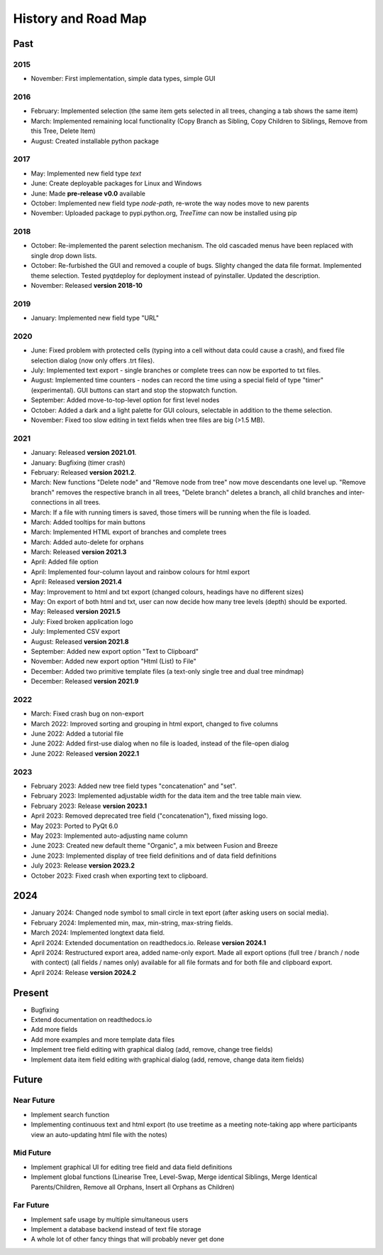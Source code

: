 History and Road Map
====================

Past
----

2015
^^^^

* November: First implementation, simple data types, simple GUI

2016
^^^^

* February: Implemented selection (the same item gets selected in all trees, changing a tab shows the same item)
* March: Implemented remaining local functionality (Copy Branch as Sibling, Copy Children to Siblings, Remove from this Tree, Delete Item)
* August: Created installable python package

2017
^^^^

* May: Implemented new field type *text*
* June: Create deployable packages for Linux and Windows
* June: Made **pre-release v0.0** available
* October: Implemented new field type *node-path*, re-wrote the way nodes move to new parents
* November: Uploaded package to pypi.python.org, *TreeTime* can now be installed using pip

2018
^^^^

* October: Re-implemented the parent selection mechanism. The old cascaded menus have been replaced with single drop down lists.
* October: Re-furbished the GUI and removed a couple of bugs. Slighty changed the data file format. Implemented theme selection. Tested pyqtdeploy for deployment instead of pyinstaller. Updated the description.
* November: Released **version 2018-10**

2019
^^^^

* January: Implemented new field type "URL"

2020
^^^^

* June: Fixed problem with protected cells (typing into a cell without data could cause a crash), and fixed file selection dialog (now only offers .trt files).
* July: Implemented text export - single branches or complete trees can now be exported to txt files.
* August: Implemented time counters - nodes can record the time using a special field of type "timer" (experimental). GUI buttons can start and stop the stopwatch function.
* September: Added move-to-top-level option for first level nodes
* October: Added a dark and a light palette for GUI colours, selectable in addition to the theme selection.
* November: Fixed too slow editing in text fields when tree files are big (>1.5 MB).

2021
^^^^

* January: Released **version 2021.01**.
* January: Bugfixing (timer crash)
* February: Released **version 2021.2**.
* March: New functions "Delete node" and "Remove node from tree" now move descendants one level up.
  "Remove branch" removes the respective branch in all trees, "Delete branch" deletes a
  branch, all child branches and inter-connections in all trees.
* March: If a file with running timers is saved, those timers will be running when the file is loaded.
* March: Added tooltips for main buttons
* March: Implemented HTML export of branches and complete trees
* March: Added auto-delete for orphans
* March: Released **version 2021.3**
* April: Added file option
* April: Implemented four-column layout and rainbow colours for html export
* April: Released **version 2021.4**
* May: Improvement to html and txt export (changed colours, headings have no different sizes)
* May: On export of both html and txt, user can now decide how many tree levels (depth) should be exported.
* May: Released **version 2021.5**
* July: Fixed broken application logo
* July: Implemented CSV export
* August: Released **version 2021.8**
* September: Added new export option "Text to Clipboard"
* November: Added new export option "Html (List) to File"
* December: Added two primitive template files (a text-only single tree and dual tree mindmap)
* December: Released **version 2021.9**

2022
^^^^

* March: Fixed crash bug on non-export
* March 2022: Improved sorting and grouping in html export, changed to five columns
* June 2022: Added a tutorial file
* June 2022: Added first-use dialog when no file is loaded, instead of the file-open dialog
* June 2022: Released **version 2022.1**

2023
^^^^

* February 2023: Added new tree field types "concatenation" and "set".
* February 2023: Implemented adjustable width for the data item and the tree table main view.
* February 2023: Release **version 2023.1**
* April 2023: Removed deprecated tree field ("concatenation"), fixed missing logo.
* May 2023: Ported to PyQt 6.0
* May 2023: Implemented auto-adjusting name column
* June 2023: Created new default theme "Organic", a mix between Fusion and Breeze
* June 2023: Implemented display of tree field definitions and of data field definitions
* July 2023: Release **version 2023.2**
* October 2023: Fixed crash when exporting text to clipboard.

2024
----

* January 2024: Changed node symbol to small circle in text eport (after asking users on social media).
* February 2024: Implemented min, max, min-string, max-string fields.
* March 2024: Implemented longtext data field.
* April 2024: Extended documentation on readthedocs.io. Release **version 2024.1**
* April 2024: Restructured export area, added name-only export. Made all export options (full tree / branch / node with contect) (all fields / names only) available for all file formats and for both file and clipboard export.
* April 2024: Release **version 2024.2**

Present
-------

* Bugfixing
* Extend documentation on readthedocs.io
* Add more fields
* Add more examples and more template data files
* Implement tree field editing with graphical dialog (add, remove, change tree fields)
* Implement data item field editing with graphical dialog (add, remove, change data item fields)

Future
------

Near Future
^^^^^^^^^^^

* Implement search function
* Implementing continuous text and html export (to use treetime as a meeting note-taking app where participants view an auto-updating html file with the notes)

Mid Future
^^^^^^^^^^

* Implement graphical UI for editing tree field and data field definitions
* Implement global functions (Linearise Tree, Level-Swap, Merge identical Siblings, Merge Identical Parents/Children, Remove all Orphans, Insert all Orphans as Children)

Far Future
^^^^^^^^^^

* Implement safe usage by multiple simultaneous users
* Implement a database backend instead of text file storage
* A whole lot of other fancy things that will probably never get done

